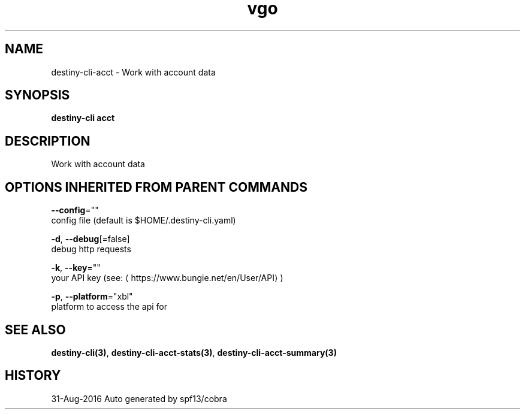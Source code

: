.TH "vgo" "3" "Aug 2016" "Auto generated by spf13/cobra" "" 
.nh
.ad l


.SH NAME
.PP
destiny\-cli\-acct \- Work with account data


.SH SYNOPSIS
.PP
\fBdestiny\-cli acct\fP


.SH DESCRIPTION
.PP
Work with account data


.SH OPTIONS INHERITED FROM PARENT COMMANDS
.PP
\fB\-\-config\fP=""
    config file (default is $HOME/.destiny\-cli.yaml)

.PP
\fB\-d\fP, \fB\-\-debug\fP[=false]
    debug http requests

.PP
\fB\-k\fP, \fB\-\-key\fP=""
    your API key (see: 
\[la]https://www.bungie.net/en/User/API\[ra])

.PP
\fB\-p\fP, \fB\-\-platform\fP="xbl"
    platform to access the api for


.SH SEE ALSO
.PP
\fBdestiny\-cli(3)\fP, \fBdestiny\-cli\-acct\-stats(3)\fP, \fBdestiny\-cli\-acct\-summary(3)\fP


.SH HISTORY
.PP
31\-Aug\-2016 Auto generated by spf13/cobra
